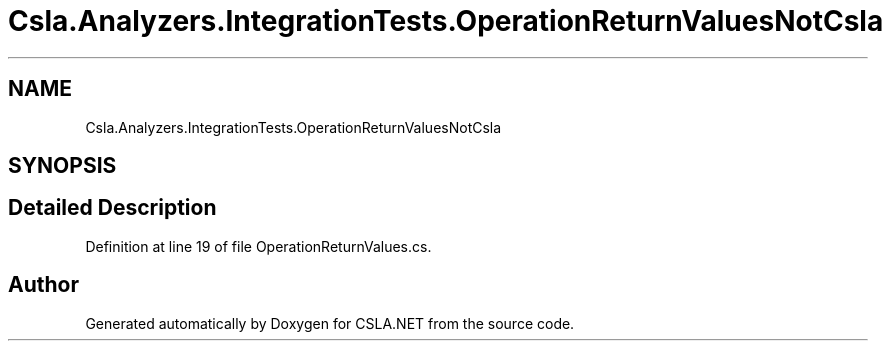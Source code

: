 .TH "Csla.Analyzers.IntegrationTests.OperationReturnValuesNotCsla" 3 "Wed Jul 21 2021" "Version 5.4.2" "CSLA.NET" \" -*- nroff -*-
.ad l
.nh
.SH NAME
Csla.Analyzers.IntegrationTests.OperationReturnValuesNotCsla
.SH SYNOPSIS
.br
.PP
.SH "Detailed Description"
.PP 
Definition at line 19 of file OperationReturnValues\&.cs\&.

.SH "Author"
.PP 
Generated automatically by Doxygen for CSLA\&.NET from the source code\&.
